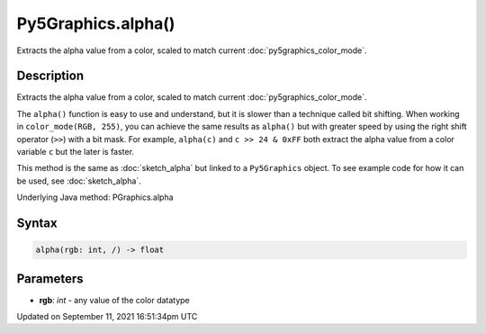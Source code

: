 Py5Graphics.alpha()
===================

Extracts the alpha value from a color, scaled to match current :doc:`py5graphics_color_mode`.

Description
-----------

Extracts the alpha value from a color, scaled to match current :doc:`py5graphics_color_mode`.

The ``alpha()`` function is easy to use and understand, but it is slower than a technique called bit shifting. When working in ``color_mode(RGB, 255)``, you can achieve the same results as ``alpha()`` but with greater speed by using the right shift operator (``>>``) with a bit mask. For example, ``alpha(c)`` and ``c >> 24 & 0xFF`` both extract the alpha value from a color variable ``c`` but the later is faster.

This method is the same as :doc:`sketch_alpha` but linked to a ``Py5Graphics`` object. To see example code for how it can be used, see :doc:`sketch_alpha`.

Underlying Java method: PGraphics.alpha

Syntax
------

.. code:: python

    alpha(rgb: int, /) -> float

Parameters
----------

* **rgb**: `int` - any value of the color datatype


Updated on September 11, 2021 16:51:34pm UTC

